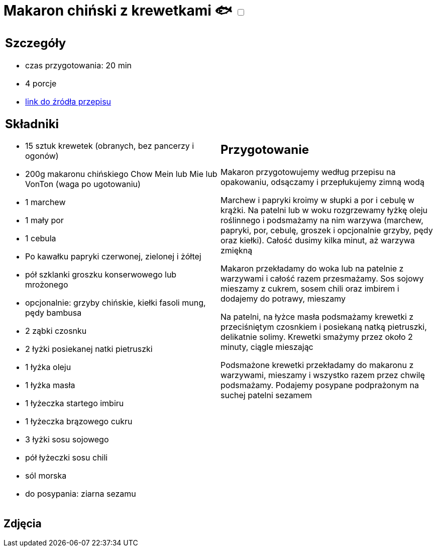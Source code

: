 = Makaron chiński z krewetkami 🐟 +++ <label class="switch">  <input data-status="off" type="checkbox" >  <span class="slider round"></span></label>+++ 

[cols=".<a,.<a"]
[frame=none]
[grid=none]
|===
|
== Szczegóły
* czas przygotowania: 20 min
* 4 porcje
* http://blogzapetytem.pl/2018/04/09/makaron-chinski-z-krewetkami-i-warzywami[link do źródła przepisu]

== Składniki
* 15 sztuk krewetek (obranych, bez pancerzy i ogonów)
* 200g makaronu chińskiego Chow Mein lub Mie lub VonTon (waga po ugotowaniu)
* 1 marchew
* 1 mały por
* 1 cebula
* Po kawałku papryki czerwonej, zielonej i żółtej
* pół szklanki groszku konserwowego lub mrożonego
* opcjonalnie: grzyby chińskie, kiełki fasoli mung, pędy bambusa
* 2 ząbki czosnku
* 2 łyżki posiekanej natki pietruszki
* 1 łyżka oleju
* 1 łyżka masła
* 1 łyżeczka startego imbiru
* 1 łyżeczka brązowego cukru
* 3 łyżki sosu sojowego
* pół łyżeczki sosu chili
* sól morska
* do posypania: ziarna sezamu

|
== Przygotowanie
Makaron przygotowujemy według przepisu na opakowaniu, odsączamy i przepłukujemy zimną wodą

Marchew i papryki kroimy w słupki a por i cebulę w krążki. Na patelni lub w woku rozgrzewamy łyżkę oleju roślinnego i podsmażamy na nim warzywa (marchew, papryki, por, cebulę, groszek i opcjonalnie grzyby, pędy oraz kiełki). Całość dusimy kilka minut, aż warzywa zmiękną

Makaron przekładamy do woka lub na patelnie z warzywami i całość razem przesmażamy. Sos sojowy mieszamy z cukrem, sosem chili oraz imbirem i  dodajemy do potrawy, mieszamy

Na patelni, na łyżce masła podsmażamy krewetki z przeciśniętym czosnkiem i posiekaną natką pietruszki, delikatnie solimy. Krewetki smażymy przez około 2 minuty, ciągle mieszając

Podsmażone krewetki przekładamy do makaronu z warzywami, mieszamy i wszystko razem przez chwilę podsmażamy. Podajemy posypane podprażonym na suchej patelni sezamem

|===

[.text-center]
== Zdjęcia
